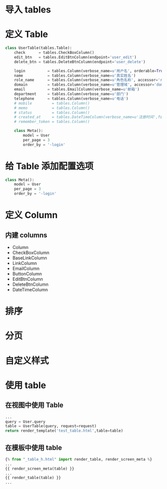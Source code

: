 
# Create Date: <2012-08-30 四>

* 导入 tables 
* 定义 Table
#+BEGIN_SRC python
class UserTable(tables.Table):
    check      = tables.CheckBoxColumn()
    edit_btn   = tables.EditBtnColumn(endpoint='user_edit')
    delete_btn = tables.DeleteBtnColumn(endpoint='user_delete')

    login          = tables.Column(verbose_name=u'用户名', orderable=True)
    name           = tables.Column(verbose_name=u'真实姓名')
    role_name      = tables.Column(verbose_name=u'角色名称', accessor='role.name')
    domain         = tables.Column(verbose_name=u'管理域', accessor='domain.name')
    email          = tables.EmailColumn(verbose_name=u'邮箱')
    department     = tables.Column(verbose_name=u'部门')
    telephone      = tables.Column(verbose_name=u'电话')
    # mobile         = tables.Column()
    # memo           = tables.Column()
    # status         = tables.Column()
    # created_at     = tables.DateTimeColumn(verbose_name=u'注册时间',format='%Y-%m-%d %H:%M')
    # remember_token = tables.Column()

    class Meta():
        model = User
        per_page = 3
        order_by = '-login'
#+END_SRC

* 给 Table 添加配置选项
#+BEGIN_SRC python
class Meta():
    model = User
    per_page = 3
    order_by = '-login'
#+END_SRC

* 定义 Column
** 内建 columns
  + Column
  + CheckBoxColumn
  + BaseLinkColumn
  + LinkColumn
  + EmailColumn
  + ButtonColumn
  + EditBtnColumn
  + DeleteBtnColumn
  + DateTimeColumn

* 排序
* 分页
* 自定义样式
* 使用 table
** 在视图中使用 Table
#+BEGIN_SRC python
...
query = User.query
table = UserTable(query, request=request)
return render_template('test_table.html',table=table)
#+END_SRC
** 在模板中使用 table
#+BEGIN_SRC python
{% from "_table_h.html" import render_table, render_screen_meta %}
...
{{ render_screen_meta(table) }}
...
{{ render_table(table) }}
...
#+END_SRC
    
